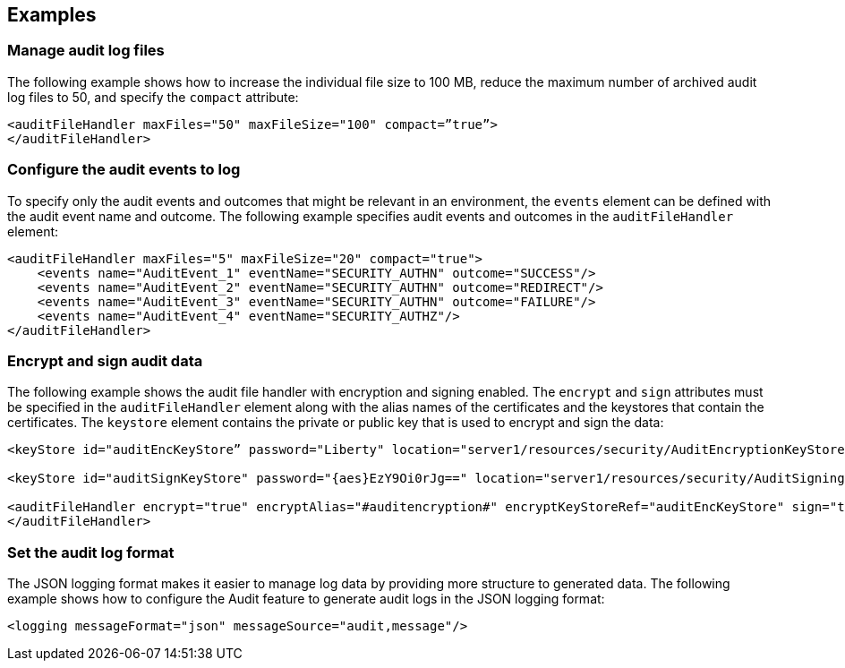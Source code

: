 == Examples

=== Manage audit log files

The following example shows how to increase the individual file size to 100 MB, reduce the maximum number of archived audit log files to 50, and specify the `compact` attribute:

[source,xml]
----
<auditFileHandler maxFiles="50" maxFileSize="100" compact=”true”>
</auditFileHandler>
----

=== Configure the audit events to log

To specify only the audit events and outcomes that might be relevant in an environment, the `events` element can be defined with the audit event name and outcome. The following example specifies audit events and outcomes in the `auditFileHandler` element:

[source,xml]
----
<auditFileHandler maxFiles="5" maxFileSize="20" compact="true">
    <events name="AuditEvent_1" eventName="SECURITY_AUTHN" outcome="SUCCESS"/>
    <events name="AuditEvent_2" eventName="SECURITY_AUTHN" outcome="REDIRECT"/>
    <events name="AuditEvent_3" eventName="SECURITY_AUTHN" outcome="FAILURE"/>
    <events name="AuditEvent_4" eventName="SECURITY_AUTHZ"/>
</auditFileHandler>
----


=== Encrypt and sign audit data

The following example shows the audit file handler with encryption and signing enabled. The `encrypt` and `sign` attributes must be specified in the `auditFileHandler` element along with the alias names of the certificates and the keystores that contain the certificates. The `keystore` element contains the private or public key that is used to encrypt and sign the data:

[source,xml]
----
<keyStore id="auditEncKeyStore” password="Liberty" location="server1/resources/security/AuditEncryptionKeyStore.jks" type="JKS" />

<keyStore id="auditSignKeyStore" password="{aes}EzY9Oi0rJg==" location="server1/resources/security/AuditSigningKeyStore2.jks" type="JKS" />

<auditFileHandler encrypt="true" encryptAlias="#auditencryption#" encryptKeyStoreRef="auditEncKeyStore" sign="true" signingAlias="auditsigning2" signingKeyStoreRef="auditSignKeyStore"
</auditFileHandler>
----

=== Set the audit log format

The JSON logging format makes it easier to manage log data by providing more structure to generated data. The following example shows how to configure the Audit feature to generate audit logs in the JSON logging format:

[source,xml]
----
<logging messageFormat="json" messageSource="audit,message"/>
----
